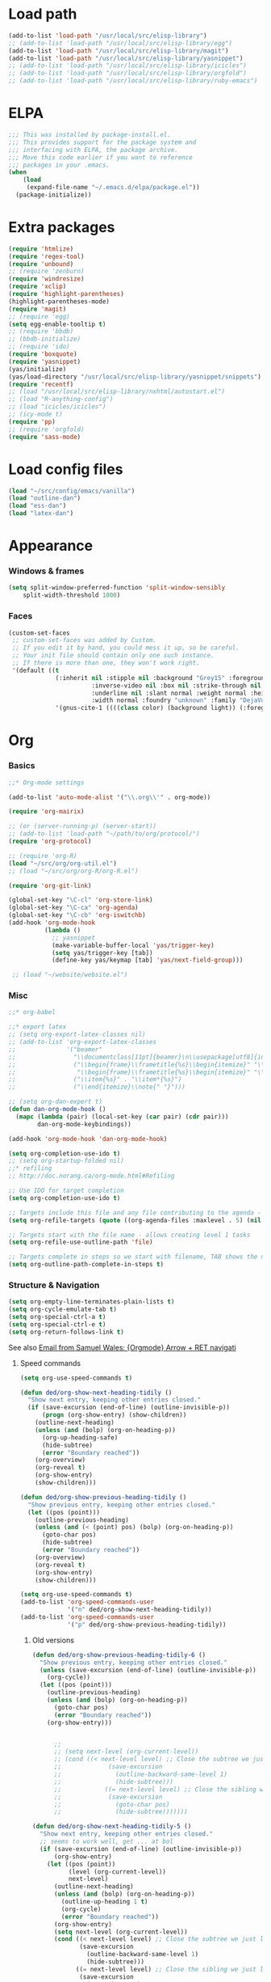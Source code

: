 * Load path
#+begin_src emacs-lisp
  (add-to-list 'load-path "/usr/local/src/elisp-library")
  ;; (add-to-list 'load-path "/usr/local/src/elisp-library/egg")
  (add-to-list 'load-path "/usr/local/src/elisp-library/magit")
  (add-to-list 'load-path "/usr/local/src/elisp-library/yasnippet")
  ;; (add-to-list 'load-path "/usr/local/src/elisp-library/icicles")
  ;; (add-to-list 'load-path "/usr/local/src/elisp-library/orgfold")
  ;; (add-to-list 'load-path "/usr/local/src/elisp-library/ruby-emacs")
#+end_src

* ELPA
#+begin_src emacs-lisp
;;; This was installed by package-install.el.
;;; This provides support for the package system and
;;; interfacing with ELPA, the package archive.
;;; Move this code earlier if you want to reference
;;; packages in your .emacs.
(when
    (load
     (expand-file-name "~/.emacs.d/elpa/package.el"))
  (package-initialize))
#+end_src

* Extra packages
#+srcname: name
#+begin_src emacs-lisp
  (require 'htmlize)
  (require 'regex-tool)
  (require 'unbound)
  ;; (require 'zenburn)
  (require 'windresize)
  (require 'xclip)
  (require 'highlight-parentheses)
  (highlight-parentheses-mode)
  (require 'magit)
  ;; (require 'egg)
  (setq egg-enable-tooltip t)
  ;; (require 'bbdb)
  ;; (bbdb-initialize)
  ;; (require 'ido)
  (require 'boxquote)
  (require 'yasnippet)
  (yas/initialize)
  (yas/load-directory "/usr/local/src/elisp-library/yasnippet/snippets")
  (require 'recentf)
  ;; (load "/usr/local/src/elisp-library/nxhtml/autostart.el")
  ;; (load "R-anything-config")
  ;; (load "icicles/icicles")
  ;; (icy-mode t)
  (require 'pp)
  ;; (require 'orgfold)
  (require 'sass-mode)
#+end_src

* Load config files
#+begin_src emacs-lisp
(load "~/src/config/emacs/vanilla")
(load "outline-dan")
(load "ess-dan")
(load "latex-dan")
#+end_src

* Appearance
*** Windows & frames
#+begin_src emacs-lisp 
    (setq split-window-preferred-function 'split-window-sensibly
        split-width-threshold 1000)
#+end_src

*** Faces
#+begin_src emacs-lisp
  (custom-set-faces
   ;; custom-set-faces was added by Custom.
   ;; If you edit it by hand, you could mess it up, so be careful.
   ;; Your init file should contain only one such instance.
   ;; If there is more than one, they won't work right.
   '(default ((t 
               (:inherit nil :stipple nil :background "Grey15" :foreground "Grey"
                         :inverse-video nil :box nil :strike-through nil :overline nil
                         :underline nil :slant normal :weight normal :height 100
                         :width normal :foundry "unknown" :family "DejaVu Sans Mono"))))
               '(gnus-cite-1 ((((class color) (background light)) (:foreground "deep sky blue")))))
#+end_src

* Org
*** Basics
#+begin_src emacs-lisp
  ;;* Org-mode settings
  
  (add-to-list 'auto-mode-alist '("\\.org\\'" . org-mode))
  
  (require 'org-mairix)
  
  ;; (or (server-running-p) (server-start))
  ;; (add-to-list 'load-path "~/path/to/org/protocol/")
  (require 'org-protocol)
  
  ;; (require 'org-R)
  (load "~/src/org/org-util.el")
  ;; (load "~/src/org/org-R/org-R.el")
  
  (require 'org-git-link)
  
  (global-set-key "\C-cl" 'org-store-link)
  (global-set-key "\C-ca" 'org-agenda)
  (global-set-key "\C-cb" 'org-iswitchb)
  (add-hook 'org-mode-hook
            (lambda ()
              ;; yasnippet
              (make-variable-buffer-local 'yas/trigger-key)
              (setq yas/trigger-key [tab])
              (define-key yas/keymap [tab] 'yas/next-field-group)))
  
   ;; (load "~/website/website.el")
#+end_src
*** Misc
#+begin_src emacs-lisp
  ;;* org-babel
  
  ;;* export latex
  ;; (setq org-export-latex-classes nil)
  ;; (add-to-list 'org-export-latex-classes
  ;;              '("beamer"
  ;;                "\\documentclass[11pt]{beamer}\n\\usepackage[utf8]{inputenc}\n\\usepackage[T1]{fontenc}\n\\usepackage{hyperref}\n\\usepackage{verbatim}\n\\setbeameroption{show notes}\n\\usetheme{Goettingen}\n\\useoutertheme{infolines}"
  ;;                ("\\begin{frame}\\frametitle{%s}\\begin{itemize}" "\\end{itemize}\\end{frame}"
  ;;                 "\\begin{frame}\\frametitle{%s}\\begin{itemize}" "\\end{itemize}\\end{frame}")
  ;;                ("\\item{%s}" . "\\item*{%s}")
  ;;                ("\\end{itemize}\\note{" "}")))
  
  ;; (setq org-dan-expert t)
  (defun dan-org-mode-hook ()
    (mapc (lambda (pair) (local-set-key (car pair) (cdr pair)))
          dan-org-mode-keybindings))
  
  (add-hook 'org-mode-hook 'dan-org-mode-hook)
  
  (setq org-completion-use-ido t)    
  ;; (setq org-startup-folded nil)    
  ;;* refiling
  ;; http://doc.norang.ca/org-mode.html#Refiling
  
  ;; Use IDO for target completion
  (setq org-completion-use-ido t)
  
  ;; Targets include this file and any file contributing to the agenda - up to 5 levels deep
  (setq org-refile-targets (quote ((org-agenda-files :maxlevel . 5) (nil :maxlevel . 5))))
  
  ;; Targets start with the file name - allows creating level 1 tasks
  (setq org-refile-use-outline-path 'file)
  
  ;; Targets complete in steps so we start with filename, TAB shows the next level of targets etc 
  (setq org-outline-path-complete-in-steps t)
#+end_src
*** Structure & Navigation
#+begin_src emacs-lisp 
  (setq org-empty-line-terminates-plain-lists t)
  (setq org-cycle-emulate-tab t)
  (setq org-special-ctrl-a t)
  (setq org-special-ctrl-e t)
  (setq org-return-follows-link t)
#+end_src
    See also [[mairix:t:@@20524da70908071211y4aeb4c0se9a465e2ebe27a8f@mail.gmail.com][Email from Samuel Wales: {Orgmode} Arrow + RET navigati]]

***** Speed commands
#+begin_src emacs-lisp 
  (setq org-use-speed-commands t)
  
  (defun ded/org-show-next-heading-tidily ()
    "Show next entry, keeping other entries closed."
    (if (save-excursion (end-of-line) (outline-invisible-p))
        (progn (org-show-entry) (show-children))
      (outline-next-heading)
      (unless (and (bolp) (org-on-heading-p))
        (org-up-heading-safe)
        (hide-subtree)
        (error "Boundary reached"))
      (org-overview)
      (org-reveal t)
      (org-show-entry)
      (show-children)))
  
  (defun ded/org-show-previous-heading-tidily ()
    "Show previous entry, keeping other entries closed."
    (let ((pos (point)))
      (outline-previous-heading)
      (unless (and (< (point) pos) (bolp) (org-on-heading-p))
        (goto-char pos)
        (hide-subtree)
        (error "Boundary reached"))
      (org-overview)
      (org-reveal t)
      (org-show-entry)
      (show-children)))
  
  (setq org-use-speed-commands t)
  (add-to-list 'org-speed-commands-user
               '("n" ded/org-show-next-heading-tidily))
  (add-to-list 'org-speed-commands-user 
               '("p" ded/org-show-previous-heading-tidily))
#+end_src
******* Old versions
	#+begin_src emacs-lisp :tangle no
          (defun ded/org-show-previous-heading-tidily-6 ()
            "Show previous entry, keeping other entries closed."
            (unless (save-excursion (end-of-line) (outline-invisible-p))
              (org-cycle))
            (let ((pos (point)))
              (outline-previous-heading)
              (unless (and (bolp) (org-on-heading-p))
                (goto-char pos)
                (error "Boundary reached"))
              (org-show-entry)))
          
          
                ;; 
                ;; (setq next-level (org-current-level))
                ;; (cond ((< next-level level) ;; Close the subtree we just left
                ;;             (save-excursion
                ;;               (outline-backward-same-level 1)
                ;;               (hide-subtree)))
                ;;            ((= next-level level) ;; Close the sibling we just left
                ;;             (save-excursion
                ;;               (goto-char pos)
                ;;               (hide-subtree)))))))
          
          (defun ded/org-show-next-heading-tidily-5 ()
            "Show next entry, keeping other entries closed."
            ;; seems to work well, get ... at bol
            (if (save-excursion (end-of-line) (outline-invisible-p))
                (org-show-entry)
              (let ((pos (point))
                    (level (org-current-level))
                    next-level)
                (outline-next-heading)
                (unless (and (bolp) (org-on-heading-p))
                  (outline-up-heading 1 t)
                  (org-cycle)
                  (error "Boundary reached"))
                (org-show-entry)
                (setq next-level (org-current-level))
                (cond ((< next-level level) ;; Close the subtree we just left
                       (save-excursion
                         (outline-backward-same-level 1)
                         (hide-subtree)))
                      ((= next-level level) ;; Close the sibling we just left
                       (save-excursion
                         (goto-char pos)
                         (hide-subtree)))))))
          
          (defun ded/org-show-next-heading-tidily-4 ()
            "Show next entry, keeping other entries closed."
            (flet ((heading-closed-p
                    nil (save-excursion (end-of-line) (outline-invisible-p))))
              (if (heading-closed-p)
                  (org-cycle)
                (let ((pos (point))
                      (level (org-current-level))
                      (next-level
                       (progn (outline-next-heading) (org-current-level))))
                  (cond ((< next-level level)
                         (save-excursion
                           (outline-backward-same-level 1) (org-cycle)))
                        ((= next-level level)
                         (save-excursion (goto-char pos) (org-cycle))))
                  (if (and (bolp) (org-on-heading-p))
                      (if (heading-closed-p) (org-cycle))
                    (outline-up-heading 1 t)
                    (org-cycle)
                    (error "Boundary reached"))))))
          
                    
                ;;     (level (org-current-level))
                ;;     (prev-level
                ;;      (progn (outline-previous-heading) (org-current-level))))
                ;; (unless prev-level
                ;;   (goto-char pos)
                ;;   (error "Boundary reached"))
                ;; (org-reveal))))
          
          
          (defun ded/org-show-previous-heading-tidily-2 ()
            "Show previous entry, keeping other entries closed."
            (flet ((heading-closed-p
                    nil (save-excursion (end-of-line) (outline-invisible-p))))
              (unless (heading-closed-p) (org-cycle))
              (let ((pos (point))
                    (level (org-current-level))
                    (prev-level
                     (progn (outline-previous-heading) (org-current-level))))
                (unless prev-level
                  (goto-char pos)
                  (error "Boundary reached"))
                (message "point is %d" (point))
                (cond ((> prev-level level)
                       (save-excursion
                         (outline-up-heading 1 t)
                         (if (heading-closed-p) (org-cycle)))))
                (message "point is %d" (point))
                (if (and (bolp) (org-on-heading-p))
                    (progn
                      (message "point is %d" (point))
                      (if (heading-closed-p) (save-excursion (org-cycle))))))))
          
          (defun ded/org-show-next-heading-tidily-2 ()
            "Show next entry, keeping other entries closed."
            (if (save-excursion (end-of-line) (outline-invisible-p))
                (org-cycle)
              (let ((pos (point))
                    (level (org-current-level))
                    (next-level
                     (progn (outline-next-heading) (org-current-level))))
                (cond ((< next-level level)
                       (save-excursion
                         (outline-backward-same-level 1) (org-cycle)))
                      ((= next-level level)
                       (save-excursion (goto-char pos) (org-cycle))))
                (if (and (bolp) (org-on-heading-p))
                    (org-cycle)
                  (outline-up-heading 1 t)
                  (org-cycle)
                  (error "Boundary reached")))))
          
          
          (defun ded/org-show-next-heading-tidily-0 ()
            "Show next entry, keeping other entries closed."
            (if (save-excursion (end-of-line) (outline-invisible-p))
                (org-cycle)
              (let ((level (org-current-level)))
                (unless (org-heading-has-child-p) (org-cycle))
                (outline-next-heading)
                (if (< (org-current-level) level)
                    (save-excursion
                      (outline-backward-same-level 1)
                      (org-cycle)))
                (if (and (bolp) (org-on-heading-p))
                    (org-cycle)
                  (outline-up-heading 1 t)
                  (org-cycle)
                  (error "Boundary reached")))))
          
          (defun ded/org-show-previous-heading-tidily-0 ()
            "Show previous entry, keeping other entries closed."
            (flet ((heading-closed-p
                    nil (save-excursion (end-of-line) (outline-invisible-p))))
              (unless (heading-closed-p) (org-cycle))
              (let ((pos (point))
                    (level (org-current-level))
                    (prev-level
                     (progn (outline-previous-heading) (org-current-level))))
                (cond ((> prev-level level)
                       (save-excursion
                         (outline-up-heading 1 t)
                         (if (heading-closed-p) (org-cycle)))))
                (if (and (bolp) (org-on-heading-p))
                    (if (heading-closed-p) (org-cycle))
                  (goto-char pos)
                  (error "Boundary reached")))))
          
          
          (defun ded/org-close-and-show-next-heading-0 ()
            "Show next entry"
            (interactive)
            (let ((pos (point))
                  (level (org-current-level)))
              (unless (org-heading-has-child-p) (org-cycle))
              (outline-next-heading)
              (if (and (bolp) (org-on-heading-p))
                  (progn ;; if on last heading of current subtree, close subtree
                    (if (< (org-current-level) level)
                        (save-excursion
                          (outline-backward-same-level 1)
                          (org-cycle)))
                    (org-cycle))
                (goto-char pos)
                (error "Boundary reached"))))
          
          (defun ded/org-close-and-show-next-heading-1 ()
            "Show next entry"
            (let ((pos (point))
                  (level (org-current-level)))
              (unless (org-heading-has-child-p) (org-cycle))
              (outline-next-heading)
              (if (< (org-current-level) level)
                  (save-excursion
                    (outline-backward-same-level 1)
                    (org-cycle)))
              (if (and (bolp) (org-on-heading-p))
                  (org-cycle)
                (outline-up-heading 1 t)
                (org-cycle)
                (error "Boundary reached"))))
	#+end_src
***** Eric's outline navigation bindings
[[mairix:t:@@m2eirnzhb4.fsf@gmail.com][Email from Eric Schulte: Re: {Orgmode} Go to top node]]
#+begin_src emacs-lisp
(add-hook 'org-mode-hook
	  (lambda ()
	    (local-set-key (kbd "\M-\C-n") 'outline-next-visible-heading)
	    (local-set-key (kbd "\M-\C-p") 'outline-previous-visible-heading)
	    (local-set-key (kbd "\M-\C-u") 'outline-up-heading)))
#+end_src
*** Remember
#+begin_src emacs-lisp
  ;;* remember
  (org-remember-insinuate)
  (setq org-default-notes-file "~/org/etc.org")
  ;; (setq org-remember-default-headline "top")
  (setq org-remember-templates
        '(
          ("work" ?w "* x %?\nSCHEDULED: %^T  %i" "~/org/work.org" 'top)
          ("task" ?t "* x %?\nSCHEDULED: %^T\n  %i" "~/org/tasks.org" 'top)
          ("event" ?e "* %?\n%^T\n %i" "~/org/events.org" 'top)
          ("computing" ?c "* x %?\n  %i" "~/org/computing.org" 'top)
          ("org" ?o "* x %?\n  %i" "~/org/org.org")
          ("notes" ?n "* %?\n  %i" "~/org/notes.org" 'top)
          ("dbm" ?d "* x %?\n  %i" "~/org/dbm.org" 'top)
          ("music" ?m "* %?\n %i" "~/org/music.org" 'top)
          ("people" ?p "* x %?\nSCHEDULED: %^T\n  %i" "~/org/people.org" 'top)
          ("info" ?i "* %?\n %i" "~/zzz/info.org" 'top)
          ))
  
  (defun org-dan-schedule-task-with-link (remember-target-char &optional arg)
    "Schedule a task with a link to current buffer.
     This uses org-remember. The task is scheduled for today, and
  may use one of several remember targets"
    (interactive "cSelect remember target: [w]ork [t]asks [p]eople [c]omputing")
    (case remember-target-char
      (?w (kmacro-exec-ring-item 
           (quote ([3 108 f8 ?w return 3 12 up return return 3 3] 0 "%d")) arg))
      (?t (kmacro-exec-ring-item 
           (quote ([3 108 f8 ?t return 3 12 up return return 3 3] 0 "%d")) arg))
      (?c (kmacro-exec-ring-item 
           (quote ([3 108 f8 ?c return 3 12 up return return 3 3] 0 "%d")) arg))
      (?p (kmacro-exec-ring-item 
           (quote ([3 108 f8 ?p return 3 12 up return return 3 3] 0 "%d")) arg))))
#+end_src
*** Footnotes
#+begin_src emacs-lisp
(setq org-footnote-auto-label 'plain)
#+end_src

*** Agenda
#+begin_src emacs-lisp
  ;;* agenda
;;  (org-defkey org-agenda-mode-map [(right)] 'forward-char)
;;  (org-defkey org-agenda-mode-map [(left)] 'backward-char)
  
  ;;;;
  
  
  (setq org-dan-todo-keyword "x")
  (setq org-dan-started-keyword "s")
  (setq org-dan-done-keyword "o")
  (setq org-dan-cancelled-keyword "n")
  
  
  (setq org-todo-keywords 
        '((sequence 
           "x(x!@/!@)" "s(s!@/!@)" "|" "o(o!@/!@)" "n(n!@/!@)")))
  (setq org-todo-keyword-faces
        '(
          ("x" . (:foreground "red" :weight bold))
          ("s" . (:foreground "darkorange" :weight bold))
          ("o" . (:foreground "green" :weight bold))
          ("n" . (:foreground "black" :weight bold))
          ))
  (setq org-edit-src-persistent-message nil)
  (setq org-enforce-todo-dependencies t)
  (setq org-enforce-todo-checkbox-dependencies t)
  
  (setq org-directory "~/org")
  (setq org-agenda-files (list org-directory))
  (setq org-agenda-start-on-weekday nil)
  (setq org-agenda-ndays 30)
  (setq org-agenda-compact-blocks t)
  (setq org-deadline-warning-days 7)
  ;; (set-face-foreground 'org-agenda-date-weekend "red")
  ;; (setq org-agenda-remove-tags t) not sure why I had this
  
  (setq org-agenda-custom-commands
        '(
          ("W" "Search for work items in state" todo "x"
           ((org-agenda-files '("~/org/work.org"
                                "~/org/wtccc2.org"
                                "~/org/pobi.org"
                                "~/org/shellfish.org"))))
          ("T" "Search for tasks items in state" todo "x"
           ((org-agenda-files '("~/org/tasks.org"))))
          ("C" "Search for computing items in state" todo "x"
           ((org-agenda-files '("~/org/computing.org"))))
          ))
  
  (defun org-agenda-format-date-aligned-dan (date)
    "Dan's modified version of `org-agenda-format-date-aligned'.
  
  Format a date string for display in the daily/weekly agenda, or
  timeline.  This function makes sure that dates are aligned for
  easy reading.
  "
    (require 'cal-iso)
    (let* ((dayname (calendar-day-name date))
           (day (cadr date))
           (day-of-week (calendar-day-of-week date))
           (month (car date))
           (monthname (calendar-month-name month))
           (year (nth 2 date))
           (iso-week (org-days-to-iso-week
                      (calendar-absolute-from-gregorian date)))
           (weekyear (cond ((and (= month 1) (>= iso-week 52))
                            (1- year))
                           ((and (= month 12) (<= iso-week 1))
                            (1+ year))
                           (t year)))
           (weekstring (if (= day-of-week 1)
                           (format " W%02d" iso-week)
                         "")))
  ;;;     (format "%-10s %2d %s %4d%s"
  ;;;         dayname day monthname year weekstring)
      
      (format "%s %2d %s"
              (substring dayname 0 3) day (substring monthname 0 3))))
  
  (setq org-agenda-format-date 'org-agenda-format-date-aligned-dan)
#+end_src

*** Export
#+begin_src emacs-lisp
  (setq org-export-htmlize-output-type (if t 'inline-css 'css))
  
  ;; from Eric
  (setq org-export-html-style-default
  "<style type=\"text/css\">
  pre {
      border: 1pt solid #AEBDCC;
      background-color: #232323;
      color: #E6E1DC;
      padding: 5pt;
      font-family: courier, monospace;
      font-size: 90%;
      overflow:auto;
  }
  </style>")
#+end_src

*** Src
#+begin_src emacs-lisp
  (defun ded/org-src-mode-hook ()
    (outline-minor-mode -1)
    (if (eq major-mode 'python-mode)
        (setq python-indent 4)))
  ;;  (message "hello from org-src-mode-hook")
  ;;    (color-theme-dark-green))
  ;;  (color-theme-charcoal-black))
  
  (add-hook 'org-src-mode-hook 'ded/org-src-mode-hook)
  ;; (remove-hook 'org-src-mode-hook 'ded/org-src-mode-hook)
  
  (setq org-hide-block-startup t)
  (setq org-src-window-setup 'reorganize-frame)
  (setq org-src-ask-before-returning-to-edit-buffer nil)
#+end_src
*** Appearance
***** x Set org-hide face according to current background face / color theme
#+begin_src emacs-lisp
  (setq org-odd-levels-only t)    
  ;; (setq org-show-entry-below t) not sure why I had this
  (setq org-hide-leading-stars t)

  (set-face-attribute 'org-hide nil :foreground "gray15")
  ;; (set-face-attribute 'org-hide nil :foreground "white")
  (setq org-export-with-LaTeX-fragments t)
#+end_src
*** Babel
***** Activate languages
#+begin_src emacs-lisp
  (defun ded/org-babel-configure-language (lang)
    (require (intern (concat "org-babel-" lang))))
  
  (setq ded/org-babel-languages '("R" "python" "ruby" "ditaa" "latex" "asymptote" "sass"))
  (mapc 'ded/org-babel-configure-language ded/org-babel-languages)
#+end_src
***** Variables
#+begin_src emacs-lisp
  (setq org-babel-timestamp-results t)      
#+end_src
***** Etc
******* yasnippets
#+begin_src emacs-lisp
  (yas/load-directory "/usr/local/src/Worg/org-contrib/babel/snippets")
#+end_src
******* Execute src block from lang mode buffer
	Haven't tested this out much.
#+begin_src emacs-lisp
  (defun ded/org-src-execute ()
    "Execute src block to which this code belongs."
    (unless org-edit-src-from-org-mode
      (error "This is not a sub-editing buffer, something is wrong..."))
    (let ((beg org-edit-src-beg-marker))
      (save-window-excursion
        (set-buffer (marker-buffer beg))
        (goto-char beg)
        (org-babel-execute-src-block))))
#+end_src
      
#+resname:
| "R" | "python" | "ruby" | "ditaa" | "sass" |
******* R -> org
#+begin_src emacs-lisp :tangle no
  (defun ded/wrap-R-functions-in-source-blocks ()
    (interactive)
    (R-mode)
    (save-excursion
      (while (re-search-forward "\\([\.[:alnum:]]+\\)[ \t]+<-[ \t]+function" nil t)
        (goto-char (match-beginning 0))
        (insert (format "* %s\n" (match-string 1)))
        (insert "#+begin_src R\n")
        (ess-end-of-function)
        (insert "\n#+end_src\n")))
    (org-mode))
#+end_src
	
******* reset test table macro

   # 2*C-k <up> C-y <up> M-x r e - s e a r <tab> b a c <tab> RET T B L N A M
   # E RET <down> C-a C-SPC M-x r e - s e r DEL a r c h <tab> f o <tab> RET
   # T B L F M RET C-a M-x r e - r e p <tab> 4*DEL p l <tab> i n <tab>
   # 3*M-DEL <tab> r e <tab> g <tab> RET \ [ \ ] 2*RET M-x 2*<up> RET T B L
   # F M RET C-a 2*C-k <down> C-y <up>

#+srcname: name
#+begin_src emacs-lisp 
  (fset 'reset-tests
     (lambda (&optional arg) "Keyboard
     macro." (interactive "p") (kmacro-exec-ring-item (quote ([11
     11 up 25 up 134217848 114 101 45 115 101 97 114 tab 98 97 99
     tab return 84 66 76 78 65 77 69 return down 1 67108896
     134217848 114 101 45 115 101 114 backspace 97 114 99 104 tab
     102 111 tab return 84 66 76 70 77 return 1 134217848 114 101
     45 114 101 112 tab backspace backspace backspace backspace 112
     108 tab 105 110 tab M-backspace M-backspace M-backspace tab
     114 101 tab 103 tab return 92 91 92 93 return return 134217848
     up up return 84 66 76 70 77 return 1 11 11 down 25 up]
     0 "%d")) arg)))
#+end_src

*** Fireforg
#+begin_src emacs-lisp :tangle no
(add-to-list 'load-path "/usr/local/src/org-etc/org-fireforg/lisp")
(require 'org-fireforg)
(org-fireforg-registry-insinuate)

#+end_src

*** Etc
***** org-insert-link-maybe
#+begin_src emacs-lisp
  (defun org-insert-link-maybe ()
    "Insert a file link depending on the context"
    (interactive)
    (let ((case-fold-search t))
      (if (save-excursion
            (when (re-search-backward "[[:space:]]" nil t)
              (forward-char 1)
              (looking-at "\\[?\\[?file:?\\(?:[ \t\n]\\|\\'\\)")))
          (progn (replace-match "") (org-insert-link '(4)) t)
        nil)))

    (add-hook 'org-tab-first-hook 'org-insert-link-maybe)
#+end_src
***** Link to magit mode
      [[mairix:t:@@4A86B7D9.6080805@cs.tu-berlin.de][Email from Stephan Schmitt: {Orgmode} link to magit-status]]
#+begin_src emacs-lisp
(defun org-magit-store-link ()
  "Store a link to a directory to open with magit."
  (when (eq major-mode 'magit-mode)
    (let* ((dir default-directory)
           (link (org-make-link "magit:" dir))
	   (desc (abbreviate-file-name dir)))
      (org-store-link-props :type "magit" :link link :description desc)
      link)))

(defun org-magit-open (dir)
  "Follow a magit link to DIR."
  (require 'magit)
  (magit-status dir))

(org-add-link-type "magit" 'org-magit-open nil)
(add-hook 'org-store-link-functions 'org-magit-store-link)
#+end_src

***** Etc
#+begin_src emacs-lisp
    (defun org-dan-read-subtrees ()
      "Return subtrees as a list of strings"
      (let ((subtrees))
        (while (or (looking-at "^*") (outline-next-heading))
          (outline-mark-subtree)
          (setq subtrees (cons (buffer-substring (point) (mark)) subtrees))
          (goto-char (mark)))
        (nreverse subtrees)))
    
    (defun org-dan-reverse-subtrees ()
      "Reverse the order of all subtrees.
    
    Should start by setting restriction?
    "
      (interactive)
      (beginning-of-line)
      (let ((subtrees (org-dan-read-subtrees)))
        (beginning-of-buffer)
        (delete-region (point) (mark))
        (insert (mapconcat 'identity (nreverse subtrees) "\n"))))
#+end_src

* ESS
#+begin_src emacs-lisp
  (defun ded/ess-execute-command-on-region (cmd)
    (interactive "sEnter function name: \n")
    (ess-execute
     (concat cmd "(" (buffer-substring (point) (mark)) ")")))
#+end_src

* Flyspell
#+begin_src emacs-lisp
(setq flyspell-issue-message-flag nil)
#+end_src

* Minor modes
#+begin_src emacs-lisp 
(show-paren-mode t)
(winner-mode t)
(recentf-mode t)
(global-font-lock-mode t)
;; (desktop-save-mode t)
#+end_src

* Completion
#+begin_src emacs-lisp
  ;; ;; Things that I'm not really interested in seeing in emacs
  ;; ;; (you can still open them explicitly)
  (setq dan-ignored-extensions
        '(".html" ".csv" ".ps" ".bst" ".cls" ".sty" ".backup" ".log"
          ".fdf" ".spl" ".aux" ".ppt" ".doc" ".xls" ".mp3" ".org"))
  
  (mapc (lambda(extension)
          (add-to-list 'completion-ignored-extensions extension))
          dan-ignored-extensions)
  (ido-mode t) ;; (iswitchb-mode t)
  (setq ido-separator " ")
  
  ;; As regexps, these should really have terminal $
  (mapc (lambda(extension)
          (add-to-list 'ido-ignore-buffers (regexp-quote extension))
          (add-to-list 'ido-ignore-files (regexp-quote extension)))
        dan-ignored-extensions) 
  
  (add-to-list 'ido-ignore-buffers "\\*") ;; if you want *scratch* or *R* just type it
  ;; (add-to-list 'ido-ignore-files "^[^.]+$") ;; files must have a . in their name (experimental)
#+end_src

* Key bindings

#+begin_src emacs-lisp
  (load "~/src/config/emacs/keys-dan")
  ;; I've moved the custom-set-faces call into vanilla.el; don't know how to set the faces otherwise
  
  (defun dan-set-keys ()
    (interactive)
    (mapc (lambda(pair) (global-set-key (car pair) (cdr pair)))
          dan-global-keybindings))
  
  (dan-set-keys)
  (define-key emacs-lisp-mode-map "\C-cd" 'edebug-defun)
  (define-key ctl-x-4-map "t" 'toggle-window-split)
  
  (define-key org-src-mode-map [(control \')] 'org-edit-src-exit)
  ;; (define-key org-src-mode-map "C-cC-c" 'org-src-execute)
#+end_src

* Variables
*** Elisp programming
#+srcname: name
#+begin_src emacs-lisp 
(setq eval-expression-debug-on-error nil)
#+end_src
*** Etc
#+begin_src emacs-lisp
  (setq case-fold-search nil)
  (setq comint-input-ring-size 1024)
  (setq default-major-mode 'org-mode)
  (setq diff-switches "-u")
  (setq frame-title-format "emacs:%b") ;;      (concat  "%b - emacs@" (system-name)))
  (setq kill-read-only-ok t)
  (setq initial-scratch-message nil)
  (setq minibuffer-message-timeout 0.5)
  (setq nuke-trailing-whitespace-p t)
  (setq parens-require-spaces nil)
  (setq require-final-newline 'visit-save)
  (setq tags-file-name "~/src/.tags")
  (setq vc-follow-symlinks t)
  (setq x-alt-keysym 'meta)
  (setq backup-inhibited t)
  
  ;; (visit-tags-table tags-file-name)
  ;; (setq font-lock-always-fontify-immediately t) where did I get that from?
  
  (fset 'yes-or-no-p 'y-or-n-p) ;; http://www.xsteve.at/prg/emacs/.emacs.txt -- replace y-e-s by y
  (put 'narrow-to-region 'disabled nil)
  (setq pop-up-windows t)
  
  
  ;; put back-up files in a single (invisible) directory in the original file's directory
  ;; (setq backup-directory-alist '(("." . ".emacs-backups")))
  ;; put back-up files in a single (invisible) directory in home directory -- doesn't work
  ;; (setq backup-directory-alist '(("~/.emacs-backups"))) 
  (put 'upcase-region 'disabled nil)
  (put 'downcase-region 'disabled nil)
  
  ;; (setq kill-buffer-query-functions '(lambda() t))
  
  ;; (transient-mark-mode t) ;; something turns it off
#+end_src
  
* Browser
#+begin_src emacs-lisp
;; http://flash.metawaredesign.co.uk/2/.emacs
(if window-system
    (setq browse-url-browser-function 'browse-url-generic
          browse-url-generic-program "firefox"))
;; (setq browse-url-browser-function 'browse-url-firefox)
;; (setq browse-url-browser-function 'w3m-browse-url)
(setq browse-url-firefox-new-window-is-tab t)
#+end_src

* Hooks
#+begin_src emacs-lisp
  (add-hook 'after-save-hook 'executable-make-buffer-file-executable-if-script-p)
  
  (add-hook 'local-write-file-hooks (lambda () (nuke-trailing-whitespace)))
  (autoload 'ansi-color-for-comint-mode-on "ansi-color" nil t)
  (add-hook 'shell-mode-hook 'ansi-color-for-comint-mode-on)
#+end_src

* Language modes
*** Elisp
#+begin_src emacs-lisp
(defun dan-emacs-lisp-mode-hook ()
  "Dan's settings for emacs-lisp mode"
  ;; (set 'lisp-indent-offset 4)
  (local-set-key "\C-c\C-l" 'dan-eval-buffer-confirm))

(add-hook 'emacs-lisp-mode-hook 'dan-emacs-lisp-mode-hook)

#+end_src


*** C & C++
#+begin_src emacs-lisp
;; Dan Feb 2006: See http://www.xemacs.org/Links/tutorials_1.html
(defun dan-c-c++-mode-hook ()
  "Dan's local settings for c-mode and c++-mode"
  ;; add font-lock to function calls (but also gets if() and while() etc)
  ;; (font-lock-add-keywords
  ;; ? ?nil `(("\\([[:alpha:]_][[:alnum:]_]*\\)(" ?1 font-lock-function-name-face)))
  (setq c-basic-offset 4)
  (setq line-number-mode t)
  (mapc (lambda (pair) (local-set-key (car pair) (cdr pair)))
	dan-c-c++-mode-keybindings))

;; (add-hook 'c-mode-hook 'c++-mode) ;; I want C++ comments, but that seems a bit heavy-handed?
(add-hook 'c-mode-hook 'dan-c-c++-mode-hook)
(add-hook 'c++-mode-hook 'dan-c-c++-mode-hook)

#+end_src

*** Lua
#+begin_src emacs-lisp
(setq auto-mode-alist (cons '("\\.lua$" . lua-mode) auto-mode-alist))
(setq auto-mode-alist (cons '("\\.pyw$" . python-mode) auto-mode-alist))
;; (autoload 'lua-mode "/usr/local/src/lua-mode/lua-mode" "Lua editing mode." t)
;; (add-hook 'lua-mode-hook 'turn-on-font-lock)
#+end_src

* Functions
*** Revert all elisp buffers
    #+begin_src emacs-lisp
      (defun ded/revert-elisp-buffers ()
        "Revert all elisp buffers"
        (interactive)
        (save-excursion
          (dolist (buf (buffer-list))
            (set-buffer buf)
            (if (eq major-mode 'emacs-lisp-mode)
                (revert-buffer)))))
    #+end_src


#+begin_src emacs-lisp
  (defun ded/looking-at-string (string)
    (interactive)
    (string-equal
     string
     (buffer-substring-no-properties (point) (+ (point) (length string)))))
  
  ;; this doesn't write anything in minibuffer...
  (defun dan-show-current-font() 
    (interactive)
    (frame-parameter nil 'font))
  
  ;; Why doesn't this work? (Says something about wrong number of arguments)
  (defun dan-indent-buffer ()
    "Indent whole buffer"
    (interactive)
    (mark-whole-buffer)
    (indent-region))
  
  (defun dan-eval-buffer-confirm ()
    (interactive)
    (save-buffer)
    (eval-buffer)
    (message "loaded buffer %s" (buffer-name)))
  
  ;; http://blog.printf.net/ find-tag-at-point I often work on the
  ;; kernel or Xorg, and I would be totally ridiculously lost with both
  ;; if I wasn't using "tags" support in my editor. Here's how it works:
  ;; you run etags over your .[ch] files (or make tags in a kernel
  ;; source dir), and it generates a TAGS index. You load that in emacs
  ;; with M-x visit-tags-table, and with the below keybinding, pressing
  ;; F10 will take you to the original definition of whichever symbol
  ;; the cursor is on, no matter where it appears in the source
  ;; tree. Within a few presses of F10, you've escaped macro hell and
  ;; found where the code that actually defines the function you're
  ;; interested in is.
  
  
  (defun find-tag-at-point ()
    "*Find tag whose name contains TAGNAME.
    Identical to `find-tag' but does not prompt for 
    tag when called interactively;  instead, uses 
    tag around or before point."
      (interactive)
      (find-tag (if current-prefix-arg
                    (find-tag-tag "Find tag: "))
                (find-tag (find-tag-default))))
  
  (defun search-forward-symbol-at-point ()
    "Search forward to next occurrence of thing at point"
    (interactive)
    (search-forward (symbol-name (symbol-at-point)) nil t)
    (backward-sexp)) ;; should be backward-symbol
  
  (defun dan-insert-double-quotes ()
    (interactive)
    (insert "\"\"")
    (backward-char))
  
  (defun quote-list-of-symbols ()
    "Place double quotes around the comma-separated,
  parenthesis-delimited list of symbols at point"
    (interactive)
    (save-excursion
      (let ((beg (search-forward "("))
            (end (save-excursion (search-forward ")"))))
        (insert "\"")
        (while (replace-regexp " *, *" "\", \"" t beg end))
        (replace-regexp " *)" "\")" t (point) (1+ end)))))
  
  (defun dan-find-defun (fun)
    (interactive "a")
    (describe-function fun)
    (other-window 1)
    (when (re-search-forward "`[^']+\.e")
        (push-button)))
  
  (defun dan-wc-region ()
    (interactive)
    (shell-command-on-region (mark) (point) "wc"))
  
  ;; http://www.emacswiki.org/cgi-bin/wiki/ToggleWindowSplit
  (defun toggle-window-split ()
    (interactive)
    (if (= (count-windows) 2)
        (let* ((this-win-buffer (window-buffer))
               (next-win-buffer (window-buffer (next-window)))
               (this-win-edges (window-edges (selected-window)))
               (next-win-edges (window-edges (next-window)))
               (this-win-2nd (not (and (<= (car this-win-edges)
                                           (car next-win-edges))
                                       (<= (cadr this-win-edges)
                                           (cadr next-win-edges)))))
               (splitter
                (if (= (car this-win-edges)
                       (car (window-edges (next-window))))
                    'split-window-horizontally
                  'split-window-vertically)))
          (delete-other-windows)
          (let ((first-win (selected-window)))
            (funcall splitter)
            (if this-win-2nd (other-window 1))
            (set-window-buffer (selected-window) this-win-buffer)
            (set-window-buffer (next-window) next-win-buffer)
            (select-window first-win)
            (if this-win-2nd (other-window 1))))))
  
  
    (defun byte-compile-dir (dir)
      (interactive)
      (let ((files (directory-files dir t ".*\.el" t)) file)
        (while (setq file (pop files))
          (byte-compile-file file))))
    
    
    (defun budget-eval ()
      ;; to eval yanked text in python-shell -- doesn't work
      (interactive)
      (other-buffer)
      (yank)
      (newline))
    
    ;; (defun dan-xclip-kill ()
    ;;   "kill region and place on X clipboard"
    ;;   (interactive)
    ;;   (shell-command-on-region (mark) (point) "xclip")
    ;;   (delete-region (mark) (point))) ;; don't add to kill ring
    
    ;; (defun dan-xclip-yank ()
    ;;   "yank from X clipboard and insert at point"
    ;;   (interactive)
    ;;   (shell-command "xclip -o" t))
    
    (defun paste-mode ()
      (interactive)
      (mapc (lambda (pair) (local-set-key (car pair) (cdr pair)))
            dan-paste-mode-keybindings))
    
    (defun dan-next-line-and-indent ()
      (interactive)
      (next-line)
      (indent-according-to-mode))
    
    (defun dan-previous-line-and-indent ()
      (interactive)
      (previous-line)
      (indent-according-to-mode))
    
    (defun dan-insert-square-brackets ()
      (interactive)
      (insert "[]")
      (backward-char))
    
    (defun dan-insert-curly-brackets ()
      (interactive)
      (insert "{}")
      (backward-char))
    
    (defun dan-enclose-sexp-in-parentheses ()
      (interactive)
      (insert "(")
      (forward-sexp)
      (insert ")"))
    
    (defun dan-enclose-rest-of-line-in-parentheses ()
      (interactive)
      (insert "(")
      (end-of-line) ;; need to account for comment on same line
      (insert ")"))
    
    (defun dan-insert-- ()
      (interactive)
      (insert "-"))
    
    (defun dan-quote-word ()
      "Surround word at point with double quotes"
      (interactive)
      (re-search-backward "[ ,(\t]" nil t)
      (forward-char) (insert "\"")
      (re-search-forward "[ ,)\t]" nil t)
      (backward-char) (insert "\""))
    
    (defun dan-compile-and-switch-to-iESS ()
      (interactive)
      (when (compile "make -k")
        (ess-switch-to-end-of-ESS)))
    
    ;;  (when (shell-command "make -k")
    
    ;; From Sacha Chua website
    (defun byte-compile-if-newer-and-load (file)
       "Byte compile file.el if newer than file.elc"
       (if (file-newer-than-file-p (concat file ".el")
                                   (concat file ".elc"))
           (byte-compile-file (concat file ".el")))
       (load file))
#+end_src

* Safe local variables
#+begin_src emacs-lisp :results pp
  (setq safe-local-variable-values
        '(
          (org-babel-default-header-args
           (:tangle . "wtccc2-pca.py")
           (:exports . "code"))
          (org-babel-default-header-args
           (:tangle . "yes"))
          (org-babel-default-header-args
           (:results . "replace output")
           (:session . "*R - jsmr*")
           (:exports . "none"))
          (org-babel-default-header-args
           (:results . "replace output")
           (:session . "*R: wtccc2*")
           (:exports . "none"))
          (noweb-default-code-mode . R-mode)
          (org-src-preserve-indentation . t)
          (org-edit-src-content-indentation . 0)
          (outline-minor-mode)))
#+end_src

* Start-up
#+begin_src emacs-lisp
(when (string-match "^23\.*" emacs-version)
  ;; temp hack to make w3m work with emacs23
  ;; (require 'w3m-e21)
  ;; (provide 'w3m-e23)
  (org-agenda-list)
  (delete-other-windows))

;; (org-fireforg-registry-initialize t)
#+end_src
* Etc
#+begin_src emacs-lisp
;; (setq custom-file "~/src/config/emacs/emacs.el") ;; now code
;; generated by emacs' customisation buffers will go in this file rather
;; than ~/.emacs

;; Kevin Rodgers help-gnu-emacs
;; eldoc/timer can be used somehow to control how long messages appear for
;; (add-hook 'post-command-hook 'eldoc-schedule-timer nil t)
;; (add-hook 'pre-command-hook 'eldoc-pre-command-refresh-echo-area t)
;; (setq eldoc-timer [nil 1000000 0 500000 t eldoc-print-current-symbol-info nil t]) ;;
#+end_src

